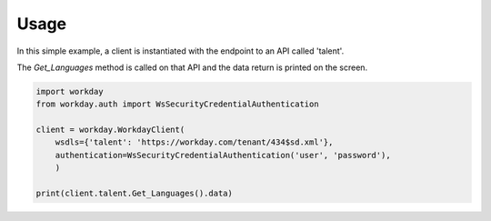 Usage
=====

In this simple example, a client is instantiated with the endpoint to an API called 'talent'.

The `Get_Languages` method is called on that API and the data return is printed on the screen.

.. code-block:: python

    import workday
    from workday.auth import WsSecurityCredentialAuthentication

    client = workday.WorkdayClient(
        wsdls={'talent': 'https://workday.com/tenant/434$sd.xml'}, 
        authentication=WsSecurityCredentialAuthentication('user', 'password'), 
        )

    print(client.talent.Get_Languages().data)
